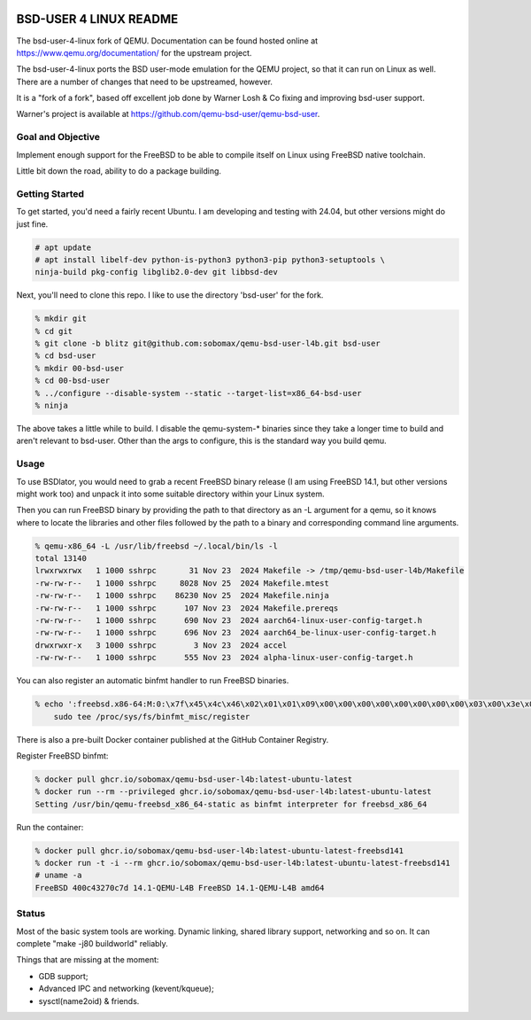 .. image:: bsd-user/linux/misc/qemu_l4b_logo.png
   :alt: BSD-USER 4 LINUX Qemu Logo
   :align: center

=======================
BSD-USER 4 LINUX README
=======================

The bsd-user-4-linux fork of QEMU. Documentation can be found hosted online at
`<https://www.qemu.org/documentation/>`_ for the upstream project.

The bsd-user-4-linux ports the BSD user-mode emulation for the QEMU project,
so that it can run on Linux as well. There are a number of changes that need
to be upstreamed, however.

It is a "fork of a fork", based off excellent job done by Warner Losh & Co
fixing and improving bsd-user support.

Warner's project is available at `<https://github.com/qemu-bsd-user/qemu-bsd-user>`_.

Goal and Objective
==================

Implement enough support for the FreeBSD to be able to compile itself
on Linux using FreeBSD native toolchain.

Little bit down the road, ability to do a package building.

Getting Started
===============

To get started, you'd need a fairly recent Ubuntu. I am developing and
testing with 24.04, but other versions might do just fine.

.. code-block:: shell

  # apt update
  # apt install libelf-dev python-is-python3 python3-pip python3-setuptools \
  ninja-build pkg-config libglib2.0-dev git libbsd-dev

Next, you'll need to clone this repo. I like to use the directory 'bsd-user'
for the fork.

.. code-block:: shell

  % mkdir git
  % cd git
  % git clone -b blitz git@github.com:sobomax/qemu-bsd-user-l4b.git bsd-user
  % cd bsd-user
  % mkdir 00-bsd-user
  % cd 00-bsd-user
  % ../configure --disable-system --static --target-list=x86_64-bsd-user
  % ninja

The above takes a little while to build. I disable the qemu-system-* binaries
since they take a longer time to build and aren't relevant to bsd-user. Other
than the args to configure, this is the standard way you build qemu.

Usage
=====

To use BSDlator, you would need to grab a recent FreeBSD binary release (I am
using FreeBSD 14.1, but other versions might work too) and unpack it
into some suitable directory within your Linux system.

Then you can run FreeBSD binary by providing the path to that directory as
an -L argument for a qemu, so it knows where to locate the libraries and other
files followed by the path to a binary and corresponding command line
arguments.

.. code-block:: shell

  % qemu-x86_64 -L /usr/lib/freebsd ~/.local/bin/ls -l
  total 13140
  lrwxrwxrwx   1 1000 sshrpc       31 Nov 23  2024 Makefile -> /tmp/qemu-bsd-user-l4b/Makefile
  -rw-rw-r--   1 1000 sshrpc     8028 Nov 25  2024 Makefile.mtest
  -rw-rw-r--   1 1000 sshrpc    86230 Nov 25  2024 Makefile.ninja
  -rw-rw-r--   1 1000 sshrpc      107 Nov 23  2024 Makefile.prereqs
  -rw-rw-r--   1 1000 sshrpc      690 Nov 23  2024 aarch64-linux-user-config-target.h
  -rw-rw-r--   1 1000 sshrpc      696 Nov 23  2024 aarch64_be-linux-user-config-target.h
  drwxrwxr-x   3 1000 sshrpc        3 Nov 23  2024 accel
  -rw-rw-r--   1 1000 sshrpc      555 Nov 23  2024 alpha-linux-user-config-target.h

You can also register an automatic binfmt handler to run FreeBSD binaries.

.. code-block:: shell

  % echo ':freebsd.x86-64:M:0:\x7f\x45\x4c\x46\x02\x01\x01\x09\x00\x00\x00\x00\x00\x00\x00\x00\x03\x00\x3e\x00:\xff\xff\xff\xff\xff\xff\xff\xff\xff\xff\xff\xff\xff\xff\xff\xff\xfe\xff\xff\xff:'"`realpath qemu-x86_64`:" | \
      sudo tee /proc/sys/fs/binfmt_misc/register

There is also a pre-built Docker container published at the GitHub Container
Registry.

Register FreeBSD binfmt:

.. code-block:: shell

  % docker pull ghcr.io/sobomax/qemu-bsd-user-l4b:latest-ubuntu-latest
  % docker run --rm --privileged ghcr.io/sobomax/qemu-bsd-user-l4b:latest-ubuntu-latest
  Setting /usr/bin/qemu-freebsd_x86_64-static as binfmt interpreter for freebsd_x86_64

Run the container:

.. code-block:: shell

  % docker pull ghcr.io/sobomax/qemu-bsd-user-l4b:latest-ubuntu-latest-freebsd141
  % docker run -t -i --rm ghcr.io/sobomax/qemu-bsd-user-l4b:latest-ubuntu-latest-freebsd141
  # uname -a
  FreeBSD 400c43270c7d 14.1-QEMU-L4B FreeBSD 14.1-QEMU-L4B amd64

Status
======

Most of the basic system tools are working. Dynamic linking, shared library support, networking
and so on. It can complete "make -j80 buildworld" reliably.

Things that are missing at the moment:

* GDB support;
* Advanced IPC and networking (kevent/kqueue);
* sysctl(name2oid) & friends.
